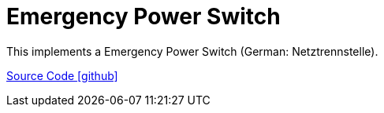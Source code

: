 = Emergency Power Switch

This implements a Emergency Power Switch (German: Netztrennstelle).

https://github.com/OpenEMS/openems/tree/develop/io.openems.edge.iooffgridswitch[Source Code icon:github[]]